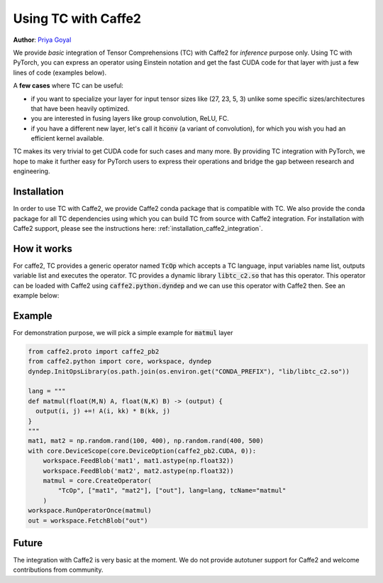 Using TC with Caffe2
====================

**Author**: `Priya Goyal <https://github.com/prigoyal>`_

We provide *basic* integration of Tensor Comprehensions (TC) with Caffe2 for
*inference* purpose only. Using TC with PyTorch, you can express an
operator using Einstein notation and get the fast CUDA code for that layer with
just a few lines of code (examples below).

A **few cases** where TC can be useful:

* if you want to specialize your layer for input tensor sizes like (27, 23, 5, 3) unlike some specific sizes/architectures that have been heavily optimized.

* you are interested in fusing layers like group convolution, ReLU, FC.

* if you have a different new layer, let's call it :code:`hconv` (a variant of convolution), for which you wish you had an efficient kernel available.

TC makes its very trivial to get CUDA code for such cases and many more. By providing
TC integration with PyTorch, we hope to make it further easy for PyTorch users
to express their operations and bridge the gap between research and engineering.

Installation
------------

In order to use TC with Caffe2, we provide Caffe2 conda package that is compatible
with TC. We also provide the conda package for all TC dependencies using which
you can build TC from source with Caffe2 integration. For installation with
Caffe2 support, please see the instructions here: :ref:`installation_caffe2_integration`.

How it works
------------

For caffe2, TC provides a generic operator named :code:`TcOp` which accepts
a TC language, input variables name list, outputs variable list and executes the operator.
TC provides a dynamic library :code:`libtc_c2.so` that has this operator. This operator
can be loaded with Caffe2 using :code:`caffe2.python.dyndep` and we can use this operator
with Caffe2 then. See an example below:

Example
-------

For demonstration purpose, we will pick a simple example for :code:`matmul` layer


.. code-block:: python

    from caffe2.proto import caffe2_pb2
    from caffe2.python import core, workspace, dyndep
    dyndep.InitOpsLibrary(os.path.join(os.environ.get("CONDA_PREFIX"), "lib/libtc_c2.so"))

    lang = """
    def matmul(float(M,N) A, float(N,K) B) -> (output) {
      output(i, j) +=! A(i, kk) * B(kk, j)
    }
    """
    mat1, mat2 = np.random.rand(100, 400), np.random.rand(400, 500)
    with core.DeviceScope(core.DeviceOption(caffe2_pb2.CUDA, 0)):
        workspace.FeedBlob('mat1', mat1.astype(np.float32))
        workspace.FeedBlob('mat2', mat2.astype(np.float32))
        matmul = core.CreateOperator(
            "TcOp", ["mat1", "mat2"], ["out"], lang=lang, tcName="matmul"
        )
    workspace.RunOperatorOnce(matmul)
    out = workspace.FetchBlob("out")

Future
------

The integration with Caffe2 is very basic at the moment. We do not provide autotuner
support for Caffe2 and welcome contributions from community.
